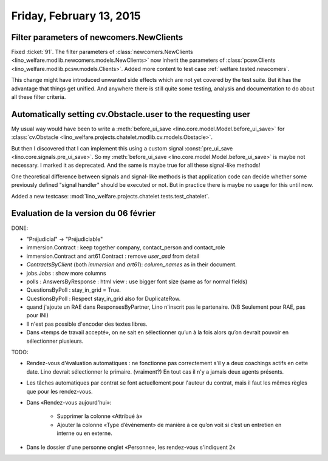=========================
Friday, February 13, 2015
=========================

Filter parameters of newcomers.NewClients
=========================================

Fixed :ticket:`91`.  The filter parameters of
:class:`newcomers.NewClients
<lino_welfare.modlib.newcomers.models.NewClients>` now inherit the
parameters of :class:`pcsw.Clients
<lino_welfare.modlib.pcsw.models.Clients>`.  Added more content to
test case :ref:`welfare.tested.newcomers`.

This change might have introduced unwanted side effects which are not
yet covered by the test suite.  But it has the advantage that things
get unified. And anywhere there is still quite some testing, analysis
and documentation to do about all these filter criteria.


Automatically setting cv.Obstacle.user to the requesting user
=============================================================

My usual way would have been to write a :meth:`before_ui_save
<lino.core.model.Model.before_ui_save>` for :class:`cv.Obstacle
<lino_welfare.projects.chatelet.modlib.cv.models.Obstacle>`.

But then I discovered that I can implement this using a custom signal
:const:`pre_ui_save <lino.core.signals.pre_ui_save>`.  So my
:meth:`before_ui_save <lino.core.model.Model.before_ui_save>` is maybe
not necessary. I marked it as deprecated. And the same is maybe true
for all these signal-like methods!

One theoretical difference between signals and signal-like methods is
that application code can decide whether some previously defined
"signal handler" should be executed or not. But in practice there is
maybe no usage for this until now.

Added a new testcase:
:mod:`lino_welfare.projects.chatelet.tests.test_chatelet`.


Evaluation de la version du 06 février
======================================

DONE:

- "Préjudicial" -> "Préjudiciable"
- immersion.Contract : keep together company, contact_person and contact_role
- immersion.Contract and art61.Contract : remove `user_asd` from detail
- `ContractsByClient` (both `immersion` and `art61`): `column_names`
  as in their document.
- jobs.Jobs : show more columns
- polls : AnswersByResponse : html view : use bigger font size (same
  as for normal fields)
- QuestionsByPoll : stay_in_grid = True.
- QuestionsByPoll : Respect stay_in_grid also for DuplicateRow.
- quand j'ajoute un RAE dans ResponsesByPartner, Lino n'inscrit pas le
  partenaire. (NB Seulement pour RAE, pas pour INI)
- Il n'est pas possible d'encoder des textes libres.
- Dans «temps de travail accepté», on ne sait en sélectionner qu’un à
  la fois alors qu’on devrait pouvoir en sélectionner plusieurs.

TODO:

- Rendez-vous d'évaluation automatiques : ne fonctionne pas
  correctement s'il y a deux coachings actifs en cette date.  Lino
  devrait sélectionner le primaire. (vraiment?)  En tout cas il n'y a
  jamais deux agents présents.

- Les tâches automatiques par contrat se font actuellement pour
  l'auteur du contrat, mais il faut les mêmes règles que pour les
  rendez-vous.

- Dans «Rendez-vous aujourd'hui»:

    - Supprimer la colonne «Attribué à»
    - Ajouter la colonne «Type d’événement» de manière à ce qu’on voit
      si c’est un entretien en interne ou en externe.

- Dans le dossier d'une personne onglet «Personne», les rendez-vous
  s'indiquent 2x

